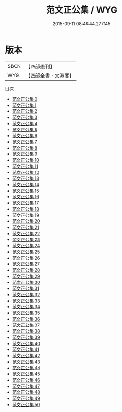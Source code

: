 #+TITLE: 范文正公集 / WYG

#+DATE: 2015-09-11 08:46:44.277145
* 版本
 |      SBCK|【四部叢刊】  |
 |       WYG|【四部全書・文淵閣】|
目次
 - [[file:KR4d0025_000.txt][范文正公集 0]]
 - [[file:KR4d0025_001.txt][范文正公集 1]]
 - [[file:KR4d0025_002.txt][范文正公集 2]]
 - [[file:KR4d0025_003.txt][范文正公集 3]]
 - [[file:KR4d0025_004.txt][范文正公集 4]]
 - [[file:KR4d0025_005.txt][范文正公集 5]]
 - [[file:KR4d0025_006.txt][范文正公集 6]]
 - [[file:KR4d0025_007.txt][范文正公集 7]]
 - [[file:KR4d0025_008.txt][范文正公集 8]]
 - [[file:KR4d0025_009.txt][范文正公集 9]]
 - [[file:KR4d0025_010.txt][范文正公集 10]]
 - [[file:KR4d0025_011.txt][范文正公集 11]]
 - [[file:KR4d0025_012.txt][范文正公集 12]]
 - [[file:KR4d0025_013.txt][范文正公集 13]]
 - [[file:KR4d0025_014.txt][范文正公集 14]]
 - [[file:KR4d0025_015.txt][范文正公集 15]]
 - [[file:KR4d0025_016.txt][范文正公集 16]]
 - [[file:KR4d0025_017.txt][范文正公集 17]]
 - [[file:KR4d0025_018.txt][范文正公集 18]]
 - [[file:KR4d0025_019.txt][范文正公集 19]]
 - [[file:KR4d0025_020.txt][范文正公集 20]]
 - [[file:KR4d0025_021.txt][范文正公集 21]]
 - [[file:KR4d0025_022.txt][范文正公集 22]]
 - [[file:KR4d0025_023.txt][范文正公集 23]]
 - [[file:KR4d0025_024.txt][范文正公集 24]]
 - [[file:KR4d0025_025.txt][范文正公集 25]]
 - [[file:KR4d0025_026.txt][范文正公集 26]]
 - [[file:KR4d0025_027.txt][范文正公集 27]]
 - [[file:KR4d0025_028.txt][范文正公集 28]]
 - [[file:KR4d0025_029.txt][范文正公集 29]]
 - [[file:KR4d0025_030.txt][范文正公集 30]]
 - [[file:KR4d0025_031.txt][范文正公集 31]]
 - [[file:KR4d0025_032.txt][范文正公集 32]]
 - [[file:KR4d0025_033.txt][范文正公集 33]]
 - [[file:KR4d0025_034.txt][范文正公集 34]]
 - [[file:KR4d0025_035.txt][范文正公集 35]]
 - [[file:KR4d0025_036.txt][范文正公集 36]]
 - [[file:KR4d0025_037.txt][范文正公集 37]]
 - [[file:KR4d0025_038.txt][范文正公集 38]]
 - [[file:KR4d0025_039.txt][范文正公集 39]]
 - [[file:KR4d0025_040.txt][范文正公集 40]]
 - [[file:KR4d0025_041.txt][范文正公集 41]]
 - [[file:KR4d0025_042.txt][范文正公集 42]]
 - [[file:KR4d0025_043.txt][范文正公集 43]]
 - [[file:KR4d0025_044.txt][范文正公集 44]]
 - [[file:KR4d0025_045.txt][范文正公集 45]]
 - [[file:KR4d0025_046.txt][范文正公集 46]]
 - [[file:KR4d0025_047.txt][范文正公集 47]]
 - [[file:KR4d0025_048.txt][范文正公集 48]]
 - [[file:KR4d0025_049.txt][范文正公集 49]]
 - [[file:KR4d0025_050.txt][范文正公集 50]]
